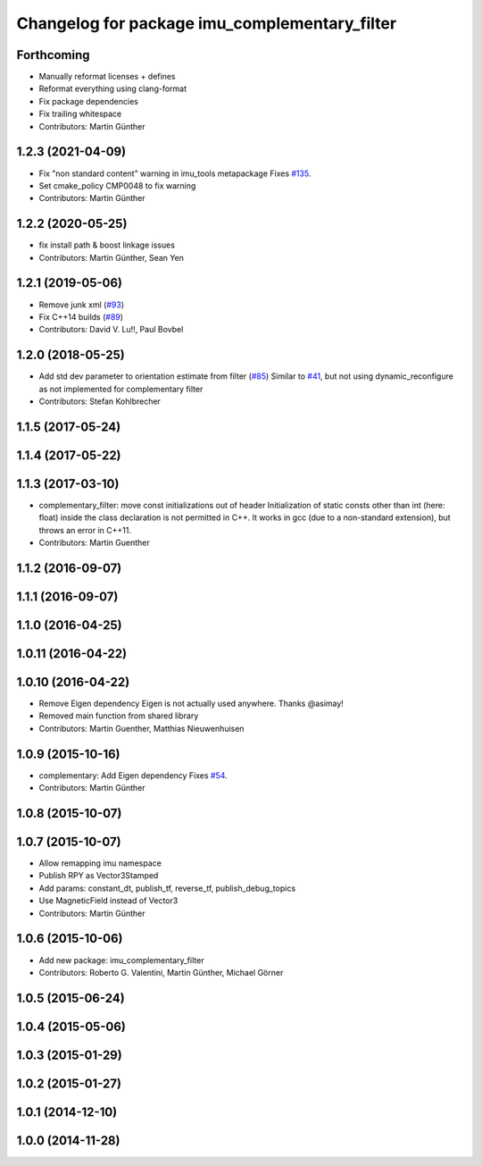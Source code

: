 ^^^^^^^^^^^^^^^^^^^^^^^^^^^^^^^^^^^^^^^^^^^^^^
Changelog for package imu_complementary_filter
^^^^^^^^^^^^^^^^^^^^^^^^^^^^^^^^^^^^^^^^^^^^^^

Forthcoming
-----------
* Manually reformat licenses + defines
* Reformat everything using clang-format
* Fix package dependencies
* Fix trailing whitespace
* Contributors: Martin Günther

1.2.3 (2021-04-09)
------------------
* Fix "non standard content" warning in imu_tools metapackage
  Fixes `#135 <https://github.com/ccny-ros-pkg/imu_tools/issues/135>`_.
* Set cmake_policy CMP0048 to fix warning
* Contributors: Martin Günther

1.2.2 (2020-05-25)
------------------
* fix install path & boost linkage issues
* Contributors: Martin Günther, Sean Yen

1.2.1 (2019-05-06)
------------------
* Remove junk xml (`#93 <https://github.com/ccny-ros-pkg/imu_tools/issues/93>`_)
* Fix C++14 builds (`#89 <https://github.com/ccny-ros-pkg/imu_tools/issues/89>`_)
* Contributors: David V. Lu!!, Paul Bovbel

1.2.0 (2018-05-25)
------------------
* Add std dev parameter to orientation estimate from filter (`#85 <https://github.com/ccny-ros-pkg/imu_tools/issues/85>`_)
  Similar to `#41 <https://github.com/ccny-ros-pkg/imu_tools/issues/41>`_, but not using dynamic_reconfigure as not implemented for complementary filter
* Contributors: Stefan Kohlbrecher

1.1.5 (2017-05-24)
------------------

1.1.4 (2017-05-22)
------------------

1.1.3 (2017-03-10)
------------------
* complementary_filter: move const initializations out of header
  Initialization of static consts other than int (here: float) inside the
  class declaration is not permitted in C++. It works in gcc (due to a
  non-standard extension), but throws an error in C++11.
* Contributors: Martin Guenther

1.1.2 (2016-09-07)
------------------

1.1.1 (2016-09-07)
------------------

1.1.0 (2016-04-25)
------------------

1.0.11 (2016-04-22)
-------------------

1.0.10 (2016-04-22)
-------------------
* Remove Eigen dependency
  Eigen is not actually used anywhere. Thanks @asimay!
* Removed main function from shared library
* Contributors: Martin Guenther, Matthias Nieuwenhuisen

1.0.9 (2015-10-16)
------------------
* complementary: Add Eigen dependency
  Fixes `#54 <https://github.com/ccny-ros-pkg/imu_tools/issues/54>`_.
* Contributors: Martin Günther

1.0.8 (2015-10-07)
------------------

1.0.7 (2015-10-07)
------------------
* Allow remapping imu namespace
* Publish RPY as Vector3Stamped
* Add params: constant_dt, publish_tf, reverse_tf, publish_debug_topics
* Use MagneticField instead of Vector3
* Contributors: Martin Günther

1.0.6 (2015-10-06)
------------------
* Add new package: imu_complementary_filter
* Contributors: Roberto G. Valentini, Martin Günther, Michael Görner

1.0.5 (2015-06-24)
------------------

1.0.4 (2015-05-06)
------------------

1.0.3 (2015-01-29)
------------------

1.0.2 (2015-01-27)
------------------

1.0.1 (2014-12-10)
------------------

1.0.0 (2014-11-28)
------------------
